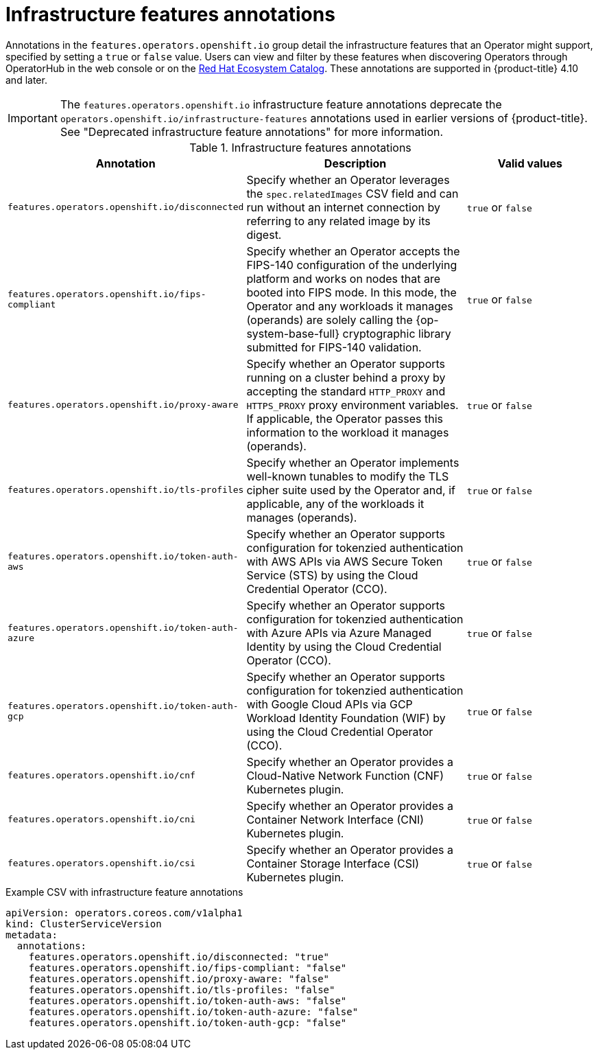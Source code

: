 // Module included in the following assemblies:
//
// * operators/operator_sdk/osdk-generating-csvs.adoc

[id="osdk-csv-annotations-infra_{context}"]
= Infrastructure features annotations

Annotations in the `features.operators.openshift.io` group detail the infrastructure features that an Operator might support, specified by setting a `true` or `false` value. Users can view and filter by these features when discovering Operators through OperatorHub in the web console or on the link:https://catalog.redhat.com/software/search?deployed_as=Operator[Red Hat Ecosystem Catalog]. These annotations are supported in {product-title} 4.10 and later.

[IMPORTANT]
====
The `features.operators.openshift.io` infrastructure feature annotations deprecate the `operators.openshift.io/infrastructure-features` annotations used in earlier versions of {product-title}. See "Deprecated infrastructure feature annotations" for more information.
====

.Infrastructure features annotations
[cols="4a,5a,3a,options="header"]
|===
|Annotation |Description |Valid values

|`features.operators.openshift.io/disconnected`
|Specify whether an Operator leverages the `spec.relatedImages` CSV field and can run without an internet connection by referring to any related image by its digest.
|`true` or `false`

|`features.operators.openshift.io/fips-compliant`
|Specify whether an Operator accepts the FIPS-140 configuration of the underlying platform and works on nodes that are booted into FIPS mode. In this mode, the Operator and any workloads it manages (operands) are solely calling the {op-system-base-full} cryptographic library submitted for FIPS-140 validation.
|`true` or `false`

|`features.operators.openshift.io/proxy-aware`
|Specify whether an Operator supports running on a cluster behind a proxy by accepting the standard `HTTP_PROXY` and `HTTPS_PROXY` proxy environment variables. If applicable, the Operator passes this information to the workload it manages (operands).
|`true` or `false`

|`features.operators.openshift.io/tls-profiles`
|Specify whether an Operator implements well-known tunables to modify the TLS cipher suite used by the Operator and, if applicable, any of the workloads it manages (operands).
|`true` or `false`

|`features.operators.openshift.io/token-auth-aws`
|Specify whether an Operator supports configuration for tokenzied authentication with AWS APIs via AWS Secure Token Service (STS) by using the Cloud Credential Operator (CCO).
|`true` or `false`

|`features.operators.openshift.io/token-auth-azure`
|Specify whether an Operator supports configuration for tokenzied authentication with Azure APIs via Azure Managed Identity by using the Cloud Credential Operator (CCO).
|`true` or `false`

|`features.operators.openshift.io/token-auth-gcp`
|Specify whether an Operator supports configuration for tokenzied authentication with Google Cloud APIs via GCP Workload Identity Foundation (WIF) by using the Cloud Credential Operator (CCO).
|`true` or `false`

|`features.operators.openshift.io/cnf`
|Specify whether an Operator provides a Cloud-Native Network Function (CNF) Kubernetes plugin.
|`true` or `false`

|`features.operators.openshift.io/cni`
|Specify whether an Operator provides a Container Network Interface (CNI) Kubernetes plugin.
|`true` or `false`

|`features.operators.openshift.io/csi`
|Specify whether an Operator provides a Container Storage Interface (CSI) Kubernetes plugin.
|`true` or `false`

|===

.Example CSV with infrastructure feature annotations
[source,yaml]
----
apiVersion: operators.coreos.com/v1alpha1
kind: ClusterServiceVersion
metadata:
  annotations:
    features.operators.openshift.io/disconnected: "true"
    features.operators.openshift.io/fips-compliant: "false"
    features.operators.openshift.io/proxy-aware: "false"
    features.operators.openshift.io/tls-profiles: "false"
    features.operators.openshift.io/token-auth-aws: "false"
    features.operators.openshift.io/token-auth-azure: "false"
    features.operators.openshift.io/token-auth-gcp: "false"
----
